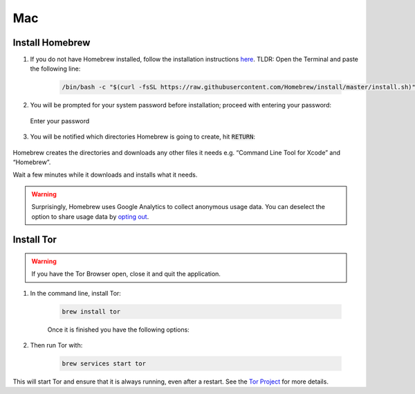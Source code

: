 .. _tor-mac:

===
Mac
===

Install Homebrew
----------------

1. If you do not have Homebrew installed, follow the installation instructions `here <https://brew.sh/>`_.  TLDR: Open the Terminal and paste the following line:

    .. code-block::

        /bin/bash -c "$(curl -fsSL https://raw.githubusercontent.com/Homebrew/install/master/install.sh)"

2. You will be prompted for your system password before installation; proceed with entering your password:

.. figure:: /_static/images/tor/install_homebrew.png
    :width: 80%
    :alt: Homebrew installation

    Enter your password

3. You will be notified which directories Homebrew is going to create, hit :code:`RETURN`:

.. figure:: /_static/images/tor/install_homebrew1.png
    :width: 80%
    :alt: Homebrew installation

Homebrew creates the directories and downloads any other files it needs e.g. “Command Line Tool for Xcode” and “Homebrew”.

Wait a few minutes while it downloads and installs what it needs.

.. warning:: Surprisingly, Homebrew uses Google Analytics to collect anonymous usage data. You can deselect the option to share usage data by `opting out <https://docs.brew.sh/Analytics#opting-out>`_.

Install Tor
-----------

.. warning:: If you have the Tor Browser open, close it and quit the application.

#. In the command line, install Tor:

    .. code-block::

        brew install tor

    Once it is finished you have the following options:

    .. figure:: /_static/images/tor/install_tor.png
        :width: 80%
        :alt: Tor installation

#. Then run Tor with:

    .. code-block::

        brew services start tor

This will start Tor and ensure that it is always running, even after a restart.  See the `Tor Project <https://2019.www.torproject.org/docs/tor-doc-osx.html.en>`_ for more details.
